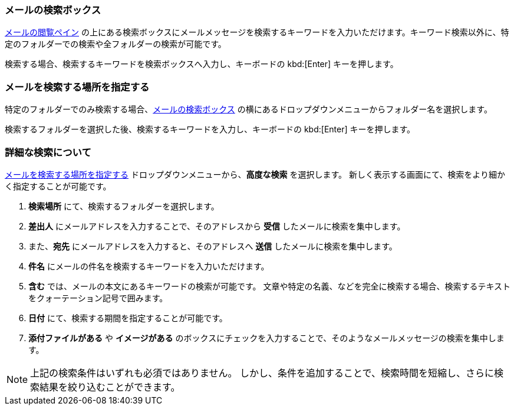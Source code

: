 === メールの検索ボックス
<<mail-overview.adoc#_email_pane, メールの閲覧ペイン>> の上にある検索ボックスにメールメッセージを検索するキーワードを入力いただけます。キーワード検索以外に、特定のフォルダーでの検索や全フォルダーの検索が可能です。

検索する場合、検索するキーワードを検索ボックスへ入力し、キーボードの kbd:[Enter] キーを押します。

=== メールを検索する場所を指定する
特定のフォルダーでのみ検索する場合、<<_メールの検索ボックス>> の横にあるドロップダウンメニューからフォルダー名を選択します。

検索するフォルダーを選択した後、検索するキーワードを入力し、キーボードの kbd:[Enter] キーを押します。

=== 詳細な検索について
<<_メールを検索する場所を指定する>> ドロップダウンメニューから、**高度な検索** を選択します。
新しく表示する画面にて、検索をより細かく指定することが可能です。

. **検索場所** にて、検索するフォルダーを選択します。
. **差出人** にメールアドレスを入力することで、そのアドレスから *受信* したメールに検索を集中します。
. また、*宛先* にメールアドレスを入力すると、そのアドレスへ *送信* したメールに検索を集中します。
. **件名** にメールの件名を検索するキーワードを入力いただけます。
. **含む** では、メールの本文にあるキーワードの検索が可能です。
文章や特定の名義、などを完全に検索する場合、検索するテキストをクォーテーション記号で囲みます。
. **日付** にて、検索する期間を指定することが可能です。
. **添付ファイルがある** や **イメージがある** のボックスにチェックを入力することで、そのようなメールメッセージの検索を集中します。

NOTE: 上記の検索条件はいずれも必須ではありません。
しかし、条件を追加することで、検索時間を短縮し、さらに検索結果を絞り込むことができます。
